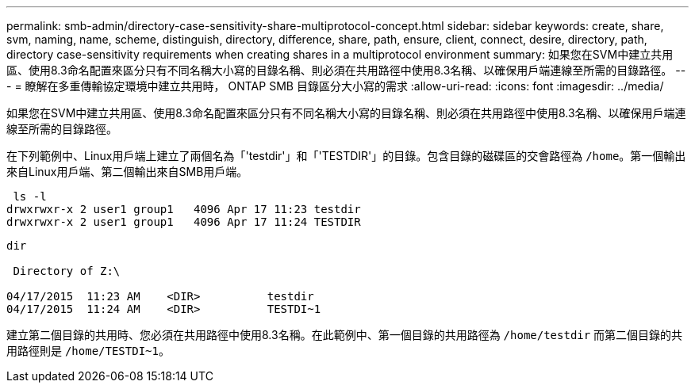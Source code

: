 ---
permalink: smb-admin/directory-case-sensitivity-share-multiprotocol-concept.html 
sidebar: sidebar 
keywords: create, share, svm, naming, name, scheme, distinguish, directory, difference, share, path, ensure, client, connect, desire, directory, path, directory case-sensitivity requirements when creating shares in a multiprotocol environment 
summary: 如果您在SVM中建立共用區、使用8.3命名配置來區分只有不同名稱大小寫的目錄名稱、則必須在共用路徑中使用8.3名稱、以確保用戶端連線至所需的目錄路徑。 
---
= 瞭解在多重傳輸協定環境中建立共用時， ONTAP SMB 目錄區分大小寫的需求
:allow-uri-read: 
:icons: font
:imagesdir: ../media/


[role="lead"]
如果您在SVM中建立共用區、使用8.3命名配置來區分只有不同名稱大小寫的目錄名稱、則必須在共用路徑中使用8.3名稱、以確保用戶端連線至所需的目錄路徑。

在下列範例中、Linux用戶端上建立了兩個名為「'testdir'」和「'TESTDIR'」的目錄。包含目錄的磁碟區的交會路徑為 `/home`。第一個輸出來自Linux用戶端、第二個輸出來自SMB用戶端。

[listing]
----
 ls -l
drwxrwxr-x 2 user1 group1   4096 Apr 17 11:23 testdir
drwxrwxr-x 2 user1 group1   4096 Apr 17 11:24 TESTDIR
----
[listing]
----
dir

 Directory of Z:\

04/17/2015  11:23 AM    <DIR>          testdir
04/17/2015  11:24 AM    <DIR>          TESTDI~1
----
建立第二個目錄的共用時、您必須在共用路徑中使用8.3名稱。在此範例中、第一個目錄的共用路徑為 `/home/testdir` 而第二個目錄的共用路徑則是 `/home/TESTDI~1`。
